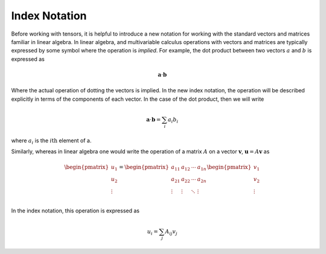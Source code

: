Index Notation
==============

Before working with tensors, it is helpful to introduce a new notation for
working with the standard vectors and matrices familiar in linear algebra. In
linear algebra, and multivariable calculus operations with vectors and matrices
are typically expressed by some symbol where the operation is *implied*. For
example, the dot product between two vectors :math:`a` and :math:`b` is
expressed as

.. math::

    \mathbf{a} \cdot \mathbf{b}

Where the actual operation of dotting the vectors is implied. In the new index
notation, the operation will be described explicitly in terms of the components
of each vector. In the case of the dot product, then we will write

.. math::

    \mathbf{a} \cdot \mathbf{b} = \sum_i a_i b_i

where :math:`a_i` is the :math:`i\mathrm{th}` element of a.

Similarly, whereas in linear algebra one would write the operation of a matrix
:math:`A` on a vector :math:`\mathbf{v}`, :math:`\mathbf{u} = A\mathbf{v}` as

.. math::

    \begin{pmatrix} u_1 \\ u_2 \\ \vdots \end{pmatrix} =
    \begin{pmatrix}
        a_{11} & a_{12} & \cdots & a_{1n} \\
        a_{21} & a_{22} & \cdots & a_{2n} \\
        \vdots & \vdots & \ddots & \vdots \\
    \end{pmatrix}
    \begin{pmatrix} v_1 \\ v_2 \\ \vdots \end{pmatrix}

In the index notation, this operation is expressed as

.. math::

    u_i = \sum_j A_{ij} v_j

